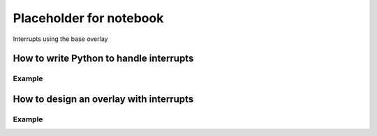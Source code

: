 ********************************************
Placeholder for notebook
********************************************

Interrupts using the base overlay

How to write Python to handle interrupts
===========================================

Example
^^^^^^^^^^^^^

How to design an overlay with interrupts
===========================================

Example
^^^^^^^^^^^^^
